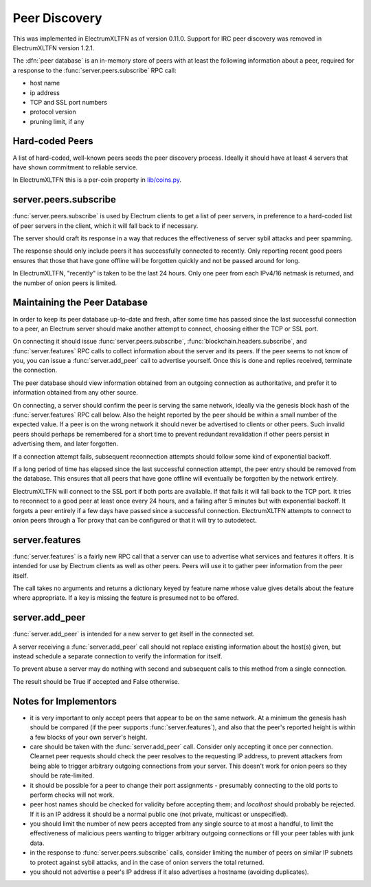 .. _Peer Discovery:

Peer Discovery
==============

This was implemented in ElectrumXLTFN as of version 0.11.0.  Support for
IRC peer discovery was removed in ElectrumXLTFN version 1.2.1.

The :dfn:`peer database` is an in-memory store of peers with at least
the following information about a peer, required for a response to the
:func:`server.peers.subscribe` RPC call:

* host name
* ip address
* TCP and SSL port numbers
* protocol version
* pruning limit, if any


Hard-coded Peers
----------------

A list of hard-coded, well-known peers seeds the peer discovery
process.  Ideally it should have at least 4 servers that have shown
commitment to reliable service.

In ElectrumXLTFN this is a per-coin property in `lib/coins.py
<https://github.com/spesmilo/electrumxltfn/blob/master/electrumxltfn/lib/coins.py>`_.


server.peers.subscribe
----------------------

:func:`server.peers.subscribe` is used by Electrum clients to get a
list of peer servers, in preference to a hard-coded list of peer
servers in the client, which it will fall back to if necessary.

The server should craft its response in a way that reduces the
effectiveness of server sybil attacks and peer spamming.

The response should only include peers it has successfully connected
to recently.  Only reporting recent good peers ensures that those that
have gone offline will be forgotten quickly and not be passed around
for long.

In ElectrumXLTFN, "recently" is taken to be the last 24 hours.  Only one
peer from each IPv4/16 netmask is returned, and the number of onion
peers is limited.


Maintaining the Peer Database
-----------------------------

In order to keep its peer database up-to-date and fresh, after some
time has passed since the last successful connection to a peer, an
Electrum server should make another attempt to connect, choosing
either the TCP or SSL port.

On connecting it should issue :func:`server.peers.subscribe`,
:func:`blockchain.headers.subscribe`, and :func:`server.features` RPC
calls to collect information about the server and its peers.  If the
peer seems to not know of you, you can issue a :func:`server.add_peer`
call to advertise yourself.  Once this is done and replies received,
terminate the connection.

The peer database should view information obtained from an outgoing
connection as authoritative, and prefer it to information obtained
from any other source.

On connecting, a server should confirm the peer is serving the same
network, ideally via the genesis block hash of the
:func:`server.features` RPC call below.  Also the height reported by
the peer should be within a small number of the expected value.  If a
peer is on the wrong network it should never be advertised to clients
or other peers.  Such invalid peers should perhaps be remembered for a
short time to prevent redundant revalidation if other peers persist in
advertising them, and later forgotten.

If a connection attempt fails, subsequent reconnection attempts should
follow some kind of exponential backoff.

If a long period of time has elapsed since the last successful
connection attempt, the peer entry should be removed from the
database.  This ensures that all peers that have gone offline will
eventually be forgotten by the network entirely.

ElectrumXLTFN will connect to the SSL port if both ports are available.
If that fails it will fall back to the TCP port.  It tries to
reconnect to a good peer at least once every 24 hours, and a failing
after 5 minutes but with exponential backoff.  It forgets a peer
entirely if a few days have passed since a successful connection.
ElectrumXLTFN attempts to connect to onion peers through a Tor proxy that
can be configured or that it will try to autodetect.


server.features
---------------

:func:`server.features` is a fairly new RPC call that a server can use
to advertise what services and features it offers.  It is intended for
use by Electrum clients as well as other peers.  Peers will use it to
gather peer information from the peer itself.

The call takes no arguments and returns a dictionary keyed by feature
name whose value gives details about the feature where appropriate.
If a key is missing the feature is presumed not to be offered.


server.add_peer
---------------

:func:`server.add_peer` is intended for a new server to get itself in
the connected set.

A server receiving a :func:`server.add_peer` call should not replace
existing information about the host(s) given, but instead schedule a
separate connection to verify the information for itself.

To prevent abuse a server may do nothing with second and subsequent
calls to this method from a single connection.

The result should be True if accepted and False otherwise.


Notes for Implementors
----------------------

* it is very important to only accept peers that appear to be on the
  same network.  At a minimum the genesis hash should be compared (if
  the peer supports :func:`server.features`), and also that the peer's
  reported height is within a few blocks of your own server's height.
* care should be taken with the :func:`server.add_peer` call.
  Consider only accepting it once per connection.  Clearnet peer
  requests should check the peer resolves to the requesting IP
  address, to prevent attackers from being able to trigger arbitrary
  outgoing connections from your server.  This doesn't work for onion
  peers so they should be rate-limited.
* it should be possible for a peer to change their port assignments -
  presumably connecting to the old ports to perform checks will not
  work.
* peer host names should be checked for validity before accepting
  them; and `localhost` should probably be rejected.  If it is an IP
  address it should be a normal public one (not private, multicast or
  unspecified).
* you should limit the number of new peers accepted from any single
  source to at most a handful, to limit the effectiveness of malicious
  peers wanting to trigger arbitrary outgoing connections or fill your
  peer tables with junk data.
* in the response to :func:`server.peers.subscribe` calls, consider
  limiting the number of peers on similar IP subnets to protect
  against sybil attacks, and in the case of onion servers the total
  returned.
* you should not advertise a peer's IP address if it also advertises a
  hostname (avoiding duplicates).
